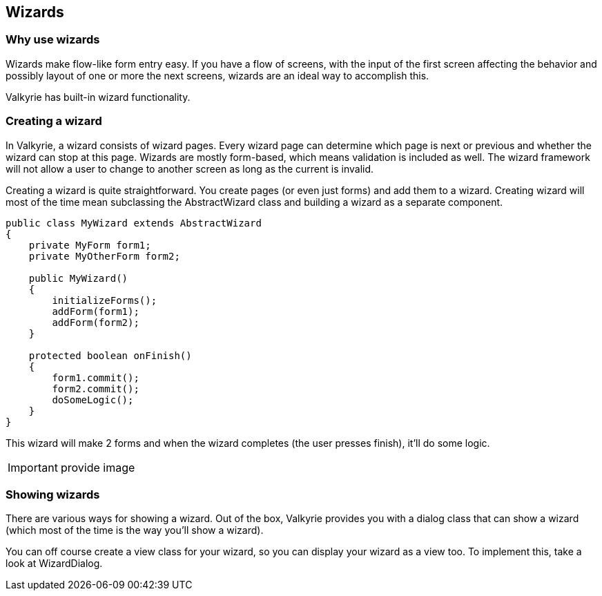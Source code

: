 
== Wizards

=== Why use wizards

Wizards make flow-like form entry easy. If you have a flow of screens, with the input of the first screen affecting the behavior and possibly layout of one or more the next screens, wizards are an ideal way to accomplish this.

Valkyrie has built-in wizard functionality.

=== Creating a wizard

In Valkyrie, a wizard consists of wizard pages. Every wizard page can determine which page is next or previous and whether the wizard can stop at this page. Wizards are mostly form-based, which means validation is included as well. The wizard framework will not allow a user to change to another screen as long as the current is invalid.

Creating a wizard is quite straightforward. You create pages (or even just forms) and add them to a wizard. Creating wizard will most of the time mean subclassing the AbstractWizard class and building a wizard as a separate component.

[source,java]
----
public class MyWizard extends AbstractWizard
{
    private MyForm form1;
    private MyOtherForm form2;

    public MyWizard()
    {
        initializeForms();
        addForm(form1);
        addForm(form2);
    }

    protected boolean onFinish()
    {
        form1.commit();
        form2.commit();
        doSomeLogic();
    }
}
----

This wizard will make 2 forms and when the wizard completes (the user presses finish), it’ll do some logic.

IMPORTANT: provide image

=== Showing wizards

There are various ways for showing a wizard. Out of the box, Valkyrie provides you with a dialog class that can show a wizard (which most of the time is the way you’ll show a wizard).

You can off course create a view class for your wizard, so you can display your wizard as a view too. To implement this, take a look at WizardDialog.
